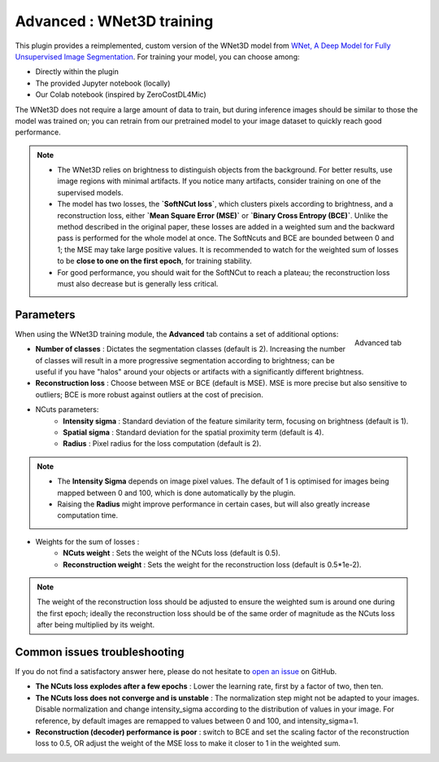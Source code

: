 .. _training_wnet:

Advanced : WNet3D training
========================

This plugin provides a reimplemented, custom version of the WNet3D model from `WNet, A Deep Model for Fully Unsupervised Image Segmentation`_.
For training your model, you can choose among:

* Directly within the plugin
* The provided Jupyter notebook (locally)
* Our Colab notebook (inspired by ZeroCostDL4Mic)

The WNet3D does not require a large amount of data to train, but during inference images should be similar to those
the model was trained on; you can retrain from our pretrained model to your image dataset to quickly reach good performance.

.. note::
        - The WNet3D relies on brightness to distinguish objects from the background. For better results, use image regions with minimal artifacts. If you notice many artifacts, consider training on one of the supervised models.
        - The model has two losses, the **`SoftNCut loss`**, which clusters pixels according to brightness, and a reconstruction loss, either **`Mean Square Error (MSE)`** or **`Binary Cross Entropy (BCE)`**. Unlike the method described in the original paper, these losses are added in a weighted sum and the backward pass is performed for the whole model at once. The SoftNcuts and BCE are bounded between 0 and 1; the MSE may take large positive values. It is recommended to watch for the weighted sum of losses to be **close to one on the first epoch**, for training stability.
        - For good performance, you should wait for the SoftNCut to reach a plateau; the reconstruction loss must also decrease but is generally less critical.

Parameters
----------

.. figure:: ../images/training_tab_4.png
    :scale: 100 %
    :align: right

    Advanced tab

_`When using the WNet3D training module`, the **Advanced** tab contains a set of additional options:

- **Number of classes** : Dictates the segmentation classes (default is 2). Increasing the number of classes will result in a more progressive segmentation according to brightness; can be useful if you have "halos" around your objects or artifacts with a significantly different brightness.
- **Reconstruction loss** : Choose between MSE or BCE (default is MSE). MSE is more precise but also sensitive to outliers; BCE is more robust against outliers at the cost of precision.

- NCuts parameters:
    - **Intensity sigma** : Standard deviation of the feature similarity term, focusing on brightness (default is 1).
    - **Spatial sigma** : Standard deviation for the spatial proximity term (default is 4).
    - **Radius** : Pixel radius for the loss computation (default is 2).

.. note::
    - The **Intensity Sigma** depends on image pixel values. The default of 1 is optimised for images being mapped between 0 and 100, which is done automatically by the plugin.
    - Raising the **Radius** might improve performance in certain cases, but will also greatly increase computation time.

- Weights for the sum of losses :
    - **NCuts weight** : Sets the weight of the NCuts loss (default is 0.5).
    - **Reconstruction weight** : Sets the weight for the reconstruction loss (default is 0.5*1e-2).

.. note::
    The weight of the reconstruction loss should be adjusted to ensure the weighted sum is around one during the first epoch;
    ideally the reconstruction loss should be of the same order of magnitude as the NCuts loss after being multiplied by its weight.

Common issues troubleshooting
------------------------------
If you do not find a satisfactory answer here, please do not hesitate to `open an issue`_ on GitHub.

- **The NCuts loss explodes after a few epochs** : Lower the learning rate, first by a factor of two, then ten.

- **The NCuts loss does not converge and is unstable** :
  The normalization step might not be adapted to your images. Disable normalization and change intensity_sigma according to the distribution of values in your image. For reference, by default images are remapped to values between 0 and 100, and intensity_sigma=1.

- **Reconstruction (decoder) performance is poor** : switch to BCE and set the scaling factor of the reconstruction loss to 0.5, OR adjust the weight of the MSE loss to make it closer to 1 in the weighted sum.


.. _WNet, A Deep Model for Fully Unsupervised Image Segmentation: https://arxiv.org/abs/1711.08506
.. _open an issue: https://github.com/AdaptiveMotorControlLab/CellSeg3d/issues
